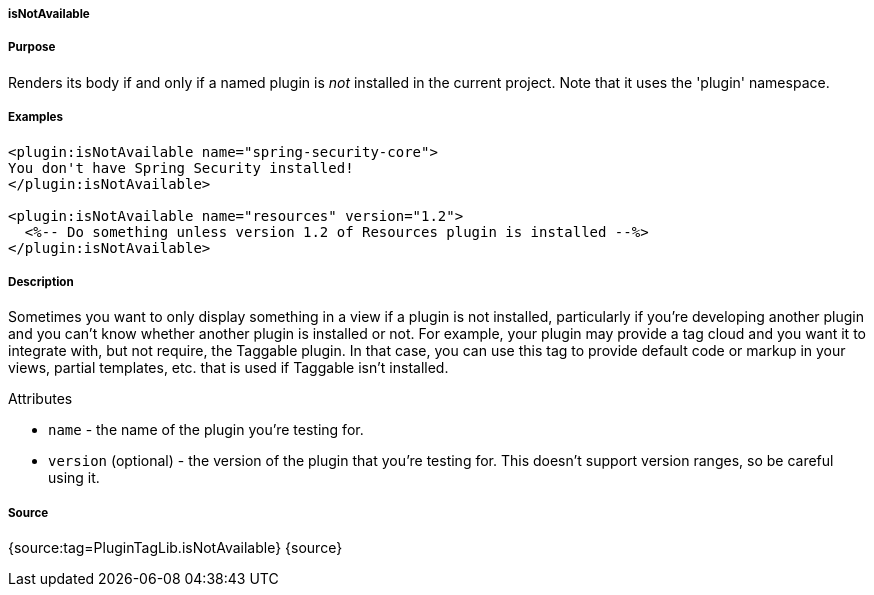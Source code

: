 
===== isNotAvailable



===== Purpose


Renders its body if and only if a named plugin is _not_ installed in the current project. Note that it uses the 'plugin' namespace.


===== Examples


[source,xml]
----
<plugin:isNotAvailable name="spring-security-core">
You don't have Spring Security installed!
</plugin:isNotAvailable>

<plugin:isNotAvailable name="resources" version="1.2">
  <%-- Do something unless version 1.2 of Resources plugin is installed --%>
</plugin:isNotAvailable>
----


===== Description


Sometimes you want to only display something in a view if a plugin is not installed, particularly if you're developing another plugin and you can't know whether another plugin is installed or not. For example, your plugin may provide a tag cloud and you want it to integrate with, but not require, the Taggable plugin. In that case, you can use this tag to provide default code or markup in your views, partial templates, etc. that is used if Taggable isn't installed.

Attributes

* `name` - the name of the plugin you're testing for.
* `version` (optional) - the version of the plugin that you're testing for. This doesn't support version ranges, so be careful using it.


===== Source


{source:tag=PluginTagLib.isNotAvailable}
{source}
